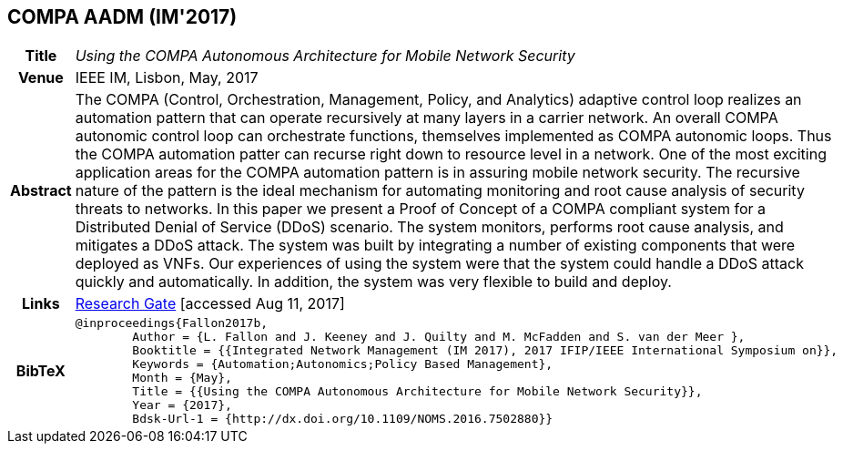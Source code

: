 == COMPA AADM (IM'2017)

[width="100%",cols="15%,90%"]
|===

h| Title
e| Using the COMPA Autonomous Architecture for Mobile Network Security

h| Venue
| IEEE IM, Lisbon, May, 2017

h| Abstract
| The COMPA (Control, Orchestration, Management, Policy, and Analytics) adaptive control loop realizes an automation pattern that can operate recursively at many layers in a carrier network. An overall COMPA autonomic control loop can orchestrate functions, themselves implemented as COMPA autonomic loops. Thus the COMPA automation patter can recurse right down to resource level in a network. One of the most exciting application areas for the COMPA automation pattern is in assuring mobile network security. The recursive nature of the pattern is the ideal mechanism for automating monitoring and root cause analysis of security threats to networks. In this paper we present a Proof of Concept of a COMPA compliant system for a Distributed Denial of Service (DDoS) scenario. The system monitors, performs root cause analysis, and mitigates a DDoS attack. The system was built by integrating a number of existing components that were deployed as VNFs. Our experiences of using the system were that the system could handle a DDoS attack quickly and automatically. In addition, the system was very flexible to build and deploy.

h| Links
| link:https://www.researchgate.net/publication/317014658_Using_the_COMPA_Autonomous_Architecture_for_Mobile_Network_Security[Research Gate] [accessed Aug 11, 2017]

h| BibTeX
a|
[source,bibtex]
----
@inproceedings{Fallon2017b,
	Author = {L. Fallon and J. Keeney and J. Quilty and M. McFadden and S. van der Meer },
	Booktitle = {{Integrated Network Management (IM 2017), 2017 IFIP/IEEE International Symposium on}},
	Keywords = {Automation;Autonomics;Policy Based Management},
	Month = {May},
	Title = {{Using the COMPA Autonomous Architecture for Mobile Network Security}},
	Year = {2017},
	Bdsk-Url-1 = {http://dx.doi.org/10.1109/NOMS.2016.7502880}}
----

|===

